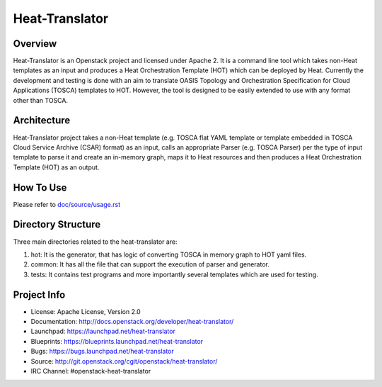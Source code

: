 ===============
Heat-Translator
===============

Overview
--------

Heat-Translator is an Openstack project and licensed under Apache 2. It is a
command line tool which takes non-Heat templates as an input and produces a
Heat Orchestration Template (HOT) which can be deployed by Heat. Currently the
development and testing is done with an aim to translate OASIS Topology and
Orchestration Specification for Cloud Applications (TOSCA) templates to
HOT. However, the tool is designed to be easily extended to use with any
format other than TOSCA.

Architecture
------------

Heat-Translator project takes a non-Heat template (e.g. TOSCA flat YAML
template or template embedded in TOSCA Cloud Service Archive (CSAR) format) as
an input, calls an appropriate Parser (e.g. TOSCA Parser) per the type of input
template to parse it and create an in-memory graph, maps it to Heat resources
and then produces a Heat Orchestration Template (HOT) as an output.

How To Use
----------
Please refer to `doc/source/usage.rst <https://github.com/openstack/heat-translator/blob/master/doc/source/usage.rst>`_

Directory Structure
-------------------

Three main directories related to the heat-translator are:

1. hot: It is the generator, that has logic of converting TOSCA in memory graph to HOT yaml files.
2. common: It has all the file that can support the execution of parser and generator.
3. tests: It contains test programs and more importantly several templates which are used for testing.

Project Info
------------

* License: Apache License, Version 2.0
* Documentation: http://docs.openstack.org/developer/heat-translator/
* Launchpad: https://launchpad.net/heat-translator
* Blueprints: https://blueprints.launchpad.net/heat-translator
* Bugs: https://bugs.launchpad.net/heat-translator
* Source: http://git.openstack.org/cgit/openstack/heat-translator/
* IRC Channel: #openstack-heat-translator



